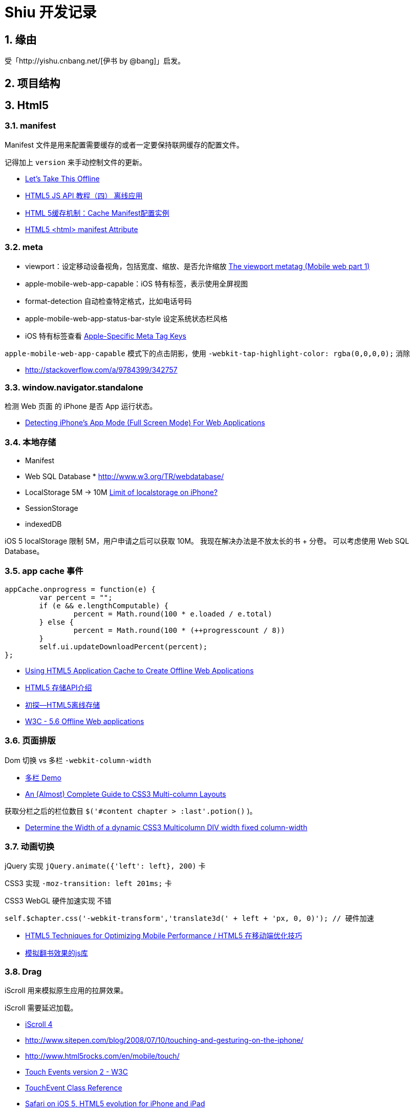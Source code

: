 = Shiu 开发记录 =

:author: alswl
:email: alswlx@gmail.com
:toc:
:numbered:

== 缘由 ==

受「http://yishu.cnbang.net/[伊书 by @bang]」启发。

== 项目结构 ==

== Html5 ==

=== manifest ===

Manifest 文件是用来配置需要缓存的或者一定要保持联网缓存的配置文件。

记得加上 `version` 来手动控制文件的更新。

----
----

* http://diveintohtml5.info/offline.html[Let’s Take This Offline]
* http://www.mhtml5.com/resources/html5-js-api-教程（四）-离线应用[HTML5 JS API 教程（四） 离线应用]
* http://developer.51cto.com/art/201009/227513.htm[HTML 5缓存机制：Cache Manifest配置实例]
* http://www.w3schools.com/html5/att_html_manifest.asp[HTML5 <html> manifest Attribute]

=== meta ===

* viewport：设定移动设备视角，包括宽度、缩放、是否允许缩放
http://davidbcalhoun.com/2010/viewport-metatag[The viewport metatag (Mobile web part 1)]
* apple-mobile-web-app-capable：iOS 特有标签，表示使用全屏视图
* format-detection 自动检查特定格式，比如电话号码
* apple-mobile-web-app-status-bar-style 设定系统状态栏风格
* iOS 特有标签查看
http://developer.apple.com/library/safari/#documentation/appleapplications/reference/SafariHTMLRef/Articles/MetaTags.html[Apple-Specific Meta Tag Keys]

`apple-mobile-web-app-capable` 模式下的点击阴影，使用
`-webkit-tap-highlight-color: rgba(0,0,0,0);` 消除

* http://stackoverflow.com/a/9784399/342757

=== window.navigator.standalone ===

检测 Web 页面 的 iPhone 是否 App 运行状态。

* http://www.bennadel.com/blog/1950-Detecting-iPhone-s-App-Mode-Full-Screen-Mode-For-Web-Applications.htm[Detecting iPhone's App Mode (Full Screen Mode) For Web Applications]

=== 本地存储 ===

* Manifest
* Web SQL Database * http://www.w3.org/TR/webdatabase/
* LocalStorage 5M -> 10M http://stackoverflow.com/a/1923384/342757[Limit of localstorage on iPhone?]
* SessionStorage
* indexedDB

iOS 5 localStorage 限制 5M，用户申请之后可以获取 10M。
我现在解决办法是不放太长的书 + 分卷。
可以考虑使用 Web SQL Database。

=== app cache 事件 ===

----
appCache.onprogress = function(e) {
	var percent = "";
	if (e && e.lengthComputable) {
		percent = Math.round(100 * e.loaded / e.total)
	} else {
		percent = Math.round(100 * (++progresscount / 8)) 
	}
	self.ui.updateDownloadPercent(percent);
};
----

* http://ajax.sys-con.com/node/1643966/mobile[Using HTML5 Application Cache to Create Offline Web Applications]
* http://www.cnblogs.com/ATree/archive/2012/03/13/HTML5-Storage-API.html[HTML5 存储API介绍]
* http://handyxuefeng.blog.163.com/blog/static/45452172201111414317216/[初探--HTML5离线存储]
* http://www.w3.org/TR/2011/WD-html5-20110525/offline.html[W3C - 5.6 Offline Web applications]

=== 页面排版 ===

Dom 切换 vs 多栏 `-webkit-column-width`

* http://jsbin.com/ewozip/2/[多栏 Demo]
* http://kmsm.ca/2010/an-almost-complete-guide-to-css3-multi-column-layouts/[An (Almost) Complete Guide to CSS3 Multi-column Layouts]

获取分栏之后的栏位数目 `$('#content chapter > :last'.potion()` )。

* http://stackoverflow.com/questions/8354786/determine-the-width-of-a-dynamic-css3-multicolumn-div-width-fixed-column-width[Determine the Width of a dynamic CSS3 Multicolumn DIV width fixed column-width]

=== 动画切换 ===

jQuery 实现 `jQuery.animate({'left': left}, 200)` 卡

CSS3 实现 `-moz-transition: left 201ms;` 卡

CSS3 WebGL 硬件加速实现 不错

----
self.$chapter.css('-webkit-transform','translate3d(' + left + 'px, 0, 0)'); // 硬件加速
----

* http://www.html5rocks.com/en/mobile/optimization-and-performance/[HTML5 Techniques for Optimizing Mobile Performance / HTML5 在移动端优化技巧]
* http://www.turnjs.com/[模拟翻书效果的js库]

=== Drag ===

iScroll 用来模拟原生应用的拉屏效果。

iScroll 需要延迟加载。

* http://cubiq.org/iscroll-4[iScroll 4]
* http://www.sitepen.com/blog/2008/07/10/touching-and-gesturing-on-the-iphone/
* http://www.html5rocks.com/en/mobile/touch/
* https://dvcs.w3.org/hg/webevents/raw-file/tip/touchevents.html[Touch Events version 2 - W3C]
* http://developer.apple.com/library/safari/#documentation/UserExperience/Reference/TouchEventClassReference/TouchEvent/TouchEvent.html#//apple_ref/doc/uid/TP40009358[TouchEvent Class Reference]
* http://www.mobilexweb.com/blog/ios-5-iphone-and-ipad-html5[Safari on iOS 5, HTML5 evolution for iPhone and iPad]
* http://johanbrook.com/browsers/native-momentum-scrolling-ios-5/[Native style momentum scrolling to arrive in iOS 5]

=== iPad 适应 ===

苦逼的模糊


* http://stackoverflow.com/questions/4641522/how-to-force-re-render-after-a-webkit-3d-transform-in-safari[How to force re-render after a WebKit 3D transform in Safari]
* http://css-tricks.com/forums/discussion/11482/blurry-image-on-transform-scale/p1[Blurry Image on transform: scale]

== JS ==

=== Zepto ===

http://zeptojs.com/[Zepto] 和 jQuery 完全兼容，并且更小。

优点：

* 更精简，加载更快
* 只支持「现代浏览器」
* 适合开发移动应用

=== 结构设计 ===

MCRV 结构设计。

Shiu 拆分了 App / Model / Ui / UiCompent / Db / Util

* http://www.baiduux.com/blog/2011/07/08/frontend-mcrv-design-pattern/[前端开发中的MCRV模式]

孙峻文同学的 Behind Tetris5 系列

* http://sunblog.72pines.com/behindtetris5-basic/
* http://sunblog.72pines.com/behindtetris5-gamecore/
* http://sunblog.72pines.com/behindtetris5-gameui/

=== 触摸事件 ===

阻止滚动：

----
http://127.0.0.1:9999/jiangye/
----

* https://developer.apple.com/library/safari/#documentation/UserExperience/Reference/TouchEventClassReference/TouchEvent/TouchEvent.html[Apple TouchEvent Class Reference]
* http://select.yeeyan.org/view/213582/202991[针对多点触控浏览器进行的开发]

=== 本地存储 ===

* http://www.slideshare.net/sunnylqm/html5-10672394[Html5三种本地存储方式的比较]

== 开发工具 ==

=== manager.py ===

受 Django / RoR 启发，我写了一个 Python 脚本 manager.py 用来管理项目，
功能包括：启动一个静态服务器 / 转换图书格式。

运行 `./manager.py -s -p <PORT>` 运行静态服务器，默认端口是9999。
运行 `./manager.py --parse-txt ./book/src/jiangye/* --parse-txt-output ./book/jiangye.js`
来转换文本格式。
运行 `./manager.py --help` 可以查看到帮助。

=== QUnit ===

jQuery 团队出的 JavaScript 单元测试工具。

* http://docs.jquery.com/QUnit

=== JSLint ===

使用 JSLint 来控制 Javascript 质量。

* http://www.jslint.com/

=== 调试工具 ===

Chrome 隐身模式。

Chorme Console

iPhone Safari 调试控制台

* https://github.com/dotmaster/Touchable-jQuery-Plugin[Touchable-jQuery-Plugin]
桌面下模拟点击的 jQuery 插件

* https://github.com/brian-c/phantom-limb[Debug 用的模拟 JS]

* http://developer.apple.com/library/ios/#DOCUMENTATION/AppleApplications/Reference/SafariWebContent/DebuggingSafarioniPhoneContent/DebuggingSafarioniPhoneContent.html[iOS Safari Debug]

=== Github ===

绑定自定义域名 `http://shiu.log4d.com` 。

* http://help.github.com/pages/[GitHub Pages]

== 参考资料 ==

* http://www.html5rocks.com/en/tutorials/[HTML5 Rocks]
* http://sixrevisions.com/web-development/html5-iphone-app/[How to Make an HTML5 iPhone App]
* http://mobilehtml5.org/[智能手机和平板中默认浏览器对HTML5和CSS3新技术的支持情况]
* http://www.html5rocks.com/en/mobile/mobifying/["Mobifying" Your HTML5 Site]

